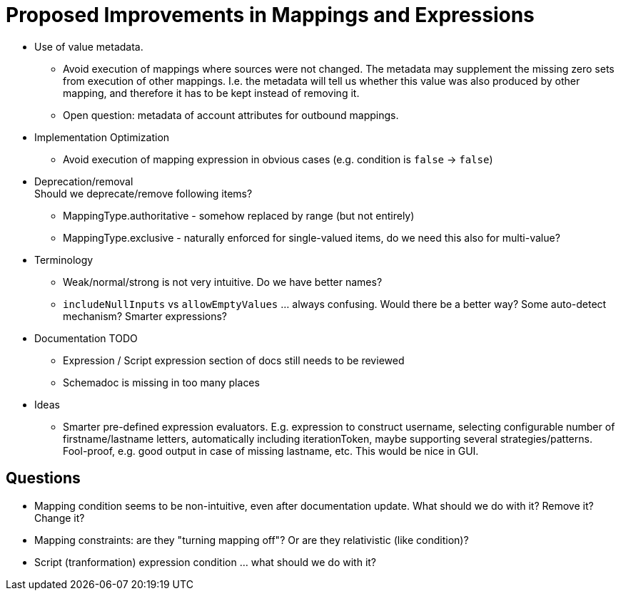 = Proposed Improvements in Mappings and Expressions
:page-nav-title: Proposed Improvements
:page-display-order: 900

* Use of value metadata.

** Avoid execution of mappings where sources were not changed.
The metadata may supplement the missing zero sets from execution of other mappings.
I.e. the metadata will tell us whether this value was also produced by other mapping, and therefore it has to be kept instead of removing it.

** Open question: metadata of account attributes for outbound mappings.

* Implementation Optimization

** Avoid execution of mapping expression in obvious cases (e.g. condition is `false` -> `false`)

* Deprecation/removal +
Should we deprecate/remove following items?

** MappingType.authoritative - somehow replaced by range (but not entirely)

** MappingType.exclusive - naturally enforced for single-valued items, do we need this also for multi-value?

* Terminology

** Weak/normal/strong is not very intuitive.
Do we have better names?

** `includeNullInputs` vs `allowEmptyValues` ... always confusing.
Would there be a better way?
Some auto-detect mechanism?
Smarter expressions?

* Documentation TODO

** Expression / Script expression section of docs still needs to be reviewed

** Schemadoc is missing in too many places

* Ideas

** Smarter pre-defined expression evaluators.
E.g. expression to construct username, selecting configurable number of firstname/lastname letters, automatically including iterationToken, maybe supporting several strategies/patterns.
Fool-proof, e.g. good output in case of missing lastname, etc.
This would be nice in GUI.

== Questions

* Mapping condition seems to be non-intuitive, even after documentation update.
What should we do with it?
Remove it?
Change it?

* Mapping constraints: are they "turning mapping off"? Or are they relativistic (like condition)?

* Script (tranformation) expression condition ... what should we do with it?
